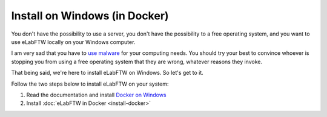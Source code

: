 .. _install-windows:

Install on Windows (in Docker)
==============================

You don't have the possibility to use a server, you don't have the possibility to a free operating system, and you want to use eLabFTW locally on your Windows computer.

I am very sad that you have to `use malware <https://www.gnu.org/philosophy/malware-microsoft.html>`_ for your computing needs. You should try your best to convince whoever is stopping you from using a free operating system that they are wrong, whatever reasons they invoke.

That being said, we're here to install eLabFTW on Windows. So let's get to it.

Follow the two steps below to install eLabFTW on your system:

#. Read the documentation and install `Docker on Windows <https://docs.docker.com/windows/>`_
#. Install :doc:`eLabFTW in Docker <install-docker>`
